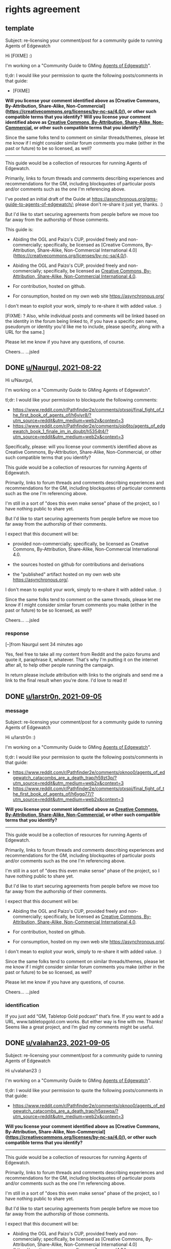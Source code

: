 * rights agreement
** template
Subject: re-licensing your comment/post for a community guide to running Agents of Edgewatch

Hi [FIXME] :)

I'm working on a "Community Guide to GMing _Agents of Edgewatch_".

tl;dr: I would like your permission to quote the following posts/comments in that guide:

- [FIXME]

*Will you license your comment identified above as [Creative Commons, By-Attribution, Share-Alike, Non-Commercial](https://creativecommons.org/licenses/by-nc-sa/4.0/), or other such compatible terms that you identify?*
*Will you license your comment identified above as [[https://creativecommons.org/licenses/by-nc-sa/4.0/][Creative Commons, By-Attribution, Share-Alike, Non-Commercial]], or other such compatible terms that you identify?*

Since the same folks tend to comment on similar threads/themes, please let me know if I might consider similar forum comments you make (either in the past or future) to be so licensed, as well?

----------

This guide would be a collection of resources for running Agents of Edgewatch.

Primarily, links to forum threads and comments describing experiences and recommendations for the GM, including blockquotes of particular posts and/or comments such as the one I'm referencing above.

I've posted an initial draft of the Guide at https://asynchronous.org/gms-guide-to-agents-of-edgewatch/; please don't re-share it just yet, thanks. :)

But I'd like to start securing agreements from people before we move too far away from the authorship of those comments.

This guide is:

- Abiding the OGL and Paizo's CUP, provided freely and non-commercially; specifically, be licensed as [Creative Commons, By-Attribution, Share-Alike, Non-Commercial International 4.0](https://creativecommons.org/licenses/by-nc-sa/4.0/).
- Abiding the OGL and Paizo's CUP, provided freely and non-commercially; specifically, be licensed as [[https://creativecommons.org/licenses/by-nc-sa/4.0/][Creative Commons, By-Attribution, Share-Alike, Non-Commercial International 4.0]].

- For contribution, hosted on github.

- For consumption, hosted on my own web site https://asynchronous.org/

I don't mean to exploit your work, simply to re-share it with added value. :)

[FIXME: ? Also, while individual posts and comments will be linked based on the identity in the forum being linked to, if you have a specific pen name, pseudonym or identity you'd like me to include, please specify, along with a URL for the same.]

Please let me know if you have any questions, of course.

Cheers…
…jsled

** DONE [[https://www.reddit.com/message/messages/159gozw][u/Naurgul, 2021-08-22]]

Hi u/Naurgul,

I'm working on a "Community Guide to GMing Agents of Edgewatch".

tl;dr: I would like your permission to blockquote the following comments:

- https://www.reddit.com/r/Pathfinder2e/comments/otxspj/final_fight_of_the_first_book_of_agents_of/h6yiyr8/?utm_source=reddit&utm_medium=web2x&context=3
- https://www.reddit.com/r/Pathfinder2e/comments/ojp6to/agents_of_edgewatch_book_1_finale_im_in_doubt/h5354t4/?utm_source=reddit&utm_medium=web2x&context=3

Specifically, please: will you license your comment/s identified above as Creative Commons, By-Attribution, Share-Alike, Non-Commercial, or other such compatible terms that you identify?

This guide would be a collection of resources for running Agents of Edgewatch.

Primarily, links to forum threads and comments describing experiences and recommendations for the GM, including blockquotes of particular comments such as the one I'm referencing above.

I'm still in a sort of "does this even make sense" phase of the project, so I have nothing public to share yet.

But I'd like to start securing agreements from people before we move too far away from the authorship of their comments.

I expect that this document will be:

- provided non-commercially; specifically, be licensed as Creative Commons, By-Attribution, Share-Alike, Non-Commercial International 4.0.

- the sources hosted on github for contributions and derivations

- the "published" artifact hosted on my own web site https://asynchronous.org/.

I don't mean to exploit your work, simply to re-share it with added value. :)

Since the same folks tend to comment on the same threads, please let me know if I might consider similar forum comments you make (either in the past or future) to be so licensed, as well?

Cheers…
…jsled

*** response

[–]from Naurgul sent 34 minutes ago

Yes, feel free to take all my content from Reddit and the paizo forums and quote it, paraphrase it, whatever. That's why I'm putting it on the internet after all, to help other people running the campaign.

In return please include attribution with links to the originals and send me a link to the final result when you're done. I'd love to read it!
** DONE [[https://www.reddit.com/message/messages/15mq6i4][u/larstr0n, 2021-09-05]]
*** message
Subject: re-licensing your comment/post for a community guide to running Agents of Edgewatch

Hi u/larstr0n :)

I'm working on a "Community Guide to GMing _Agents of Edgewatch_".

tl;dr: I would like your permission to quote the following posts/comments in that guide:

- https://www.reddit.com/r/Pathfinder2e/comments/oknoo0/agents_of_edgewatch_catacombs_are_a_death_trap/h59zt3p/?utm_source=reddit&utm_medium=web2x&context=3
- https://www.reddit.com/r/Pathfinder2e/comments/otxspj/final_fight_of_the_first_book_of_agents_of/h6ygq77/?utm_source=reddit&utm_medium=web2x&context=3

*Will you license your comment identified above as [[https://creativecommons.org/licenses/by-nc-sa/4.0/][Creative Commons, By-Attribution, Share-Alike, Non-Commercial]], or other such compatible terms that you identify?*

----------

This guide would be a collection of resources for running Agents of Edgewatch.

Primarily, links to forum threads and comments describing experiences and recommendations for the GM, including blockquotes of particular posts and/or comments such as the one I'm referencing above.

I'm still in a sort of "does this even make sense" phase of the project, so I have nothing public to share yet.

But I'd like to start securing agreements from people before we move too far away from the authorship of their comments.

I expect that this document will be:

- Abiding the OGL and Paizo's CUP, provided freely and non-commercially; specifically, be licensed as [[https://creativecommons.org/licenses/by-nc-sa/4.0/][Creative Commons, By-Attribution, Share-Alike, Non-Commercial International 4.0]].

- For contribution, hosted on github.

- For consumption, hosted on my own web site https://asynchronous.org/.

I don't mean to exploit your work, simply to re-share it with added value. :)

Since the same folks tend to comment on similar threads/themes, please let me know if I might consider similar forum comments you make (either in the past or future) to be so licensed, as well?

Please let me know if you have any questions, of course.

Cheers…
…jsled

*** identification

If you just add “GM, Tabletop Gold podcast” that’s fine. If you want to add a URL, www.tabletopgold.com works. But either way is fine with me. Thanks! Seems like a great project, and I’m glad my comments might be useful.
** DONE [[https://www.reddit.com/message/messages/15mqw90][u/valahan23, 2021-09-05]]
Subject: re-licensing your comment/post for a community guide to running Agents of Edgewatch

Hi u/valahan23 :)

I'm working on a "Community Guide to GMing _Agents of Edgewatch_".

tl;dr: I would like your permission to quote the following posts/comments in that guide:

- https://www.reddit.com/r/Pathfinder2e/comments/oknoo0/agents_of_edgewatch_catacombs_are_a_death_trap/h5aswqa/?utm_source=reddit&utm_medium=web2x&context=3

*Will you license your comment identified above as [Creative Commons, By-Attribution, Share-Alike, Non-Commercial](https://creativecommons.org/licenses/by-nc-sa/4.0/), or other such compatible terms that you identify?*

----------

This guide would be a collection of resources for running Agents of Edgewatch.

Primarily, links to forum threads and comments describing experiences and recommendations for the GM, including blockquotes of particular posts and/or comments such as the one I'm referencing above.

I'm still in a sort of "does this even make sense" phase of the project, so I have nothing public to share yet.

But I'd like to start securing agreements from people before we move too far away from the authorship of those comments.

I expect that this document will be:

- Abiding the OGL and Paizo's CUP, provided freely and non-commercially; specifically, be licensed as [Creative Commons, By-Attribution, Share-Alike, Non-Commercial International 4.0](https://creativecommons.org/licenses/by-nc-sa/4.0/).

- For contribution, hosted on github.

- For consumption, hosted on my own web site https://asynchronous.org/

I don't mean to exploit your work, simply to re-share it with added value. :)

Since the same folks tend to comment on similar threads/themes, please let me know if I might consider similar forum comments you make (either in the past or future) to be so licensed, as well?

[FIXME: ? Also, while individual posts and comments will be linked based on the identity in the forum being linked to, if you have a specific pen name, pseudonym or identity you'd like me to include, please specify, along with a URL for the same.]

Please let me know if you have any questions, of course.

Cheers…
…jsled
** DONE u/DragoldC42, 2021-09-05
*** [[https://www.reddit.com/message/messages/15mpsa6][message]]
Subject: re-licensing your comment/post for a community guide to running Agents of Edgewatch

Hi u/DragoldC42 :)

I'm working on a "'Community Guide' to running Agents of Edgewatch".

tl;dr: I would like your permission to quote – and link to – your in that guide; specifically:

- ["Just finished running a full campaign of Agents of Edgewatch. Here are my thoughts!"](https://www.reddit.com/r/Pathfinder2e/comments/n39df5/just_finished_running_a_full_campaign_of_agents/)

*Will you license your post identified above as [[https://creativecommons.org/licenses/by-nc-sa/4.0/][Creative Commons, By-Attribution, Share-Alike, Non-Commercial]], or other such compatible terms that you identify?*

----------

This guide would be a collection of resources for running Agents of Edgewatch.

Primarily, links to forum threads and comments describing experiences and recommendations for the GM, including blockquotes of useful posts and/or comments such as the one I'm referencing above.

I'm still in a sort of "does this even make sense" phase of the project, so I have nothing public to share yet.

But I'd like to start securing agreements from people before we move too far away from the authorship of their comments.

Abiding the OGL and Paizo's CUP, I expect that this document will be:

- Provided freely and non-commercially; specifically, be licensed as [[https://creativecommons.org/licenses/by-nc-sa/4.0/][Creative Commons, By-Attribution, Share-Alike, Non-Commercial International 4.0]]

- For contribution, hosted on github.

- For consumption, hosted on my own web site https://asynchronous.org/.

I don't mean to exploit your work, simply to re-share it with added value. :)

Since the same folks tend to comment on the same threads, please let me know if I might consider similar forum comments you make (either in the past or future) to be so licensed, as well?

Please let me know if you have any questions, of course.

Cheers…
…jsled
*** [[https://www.reddit.com/message/messages/15mw2og][response]]
** DONE [[https://www.reddit.com/message/messages/15ms7pj][u/SanityIsOptional, 2021-09-05]]
*** message
Subject: re-licensing your comment/post for a community guide to running Agents of Edgewatch

Hi u/SanityIsOptional :)

I'm working on a "Community Guide to GMing _Agents of Edgewatch_".

tl;dr: I would like your permission to quote the following posts/comments in that guide:

- https://www.reddit.com/r/Pathfinder2e/comments/otxspj/final_fight_of_the_first_book_of_agents_of/h70146j/?utm_source=reddit&utm_medium=web2x&context=3


*Will you license your comment identified above as [Creative Commons, By-Attribution, Share-Alike, Non-Commercial](https://creativecommons.org/licenses/by-nc-sa/4.0/), or other such compatible terms that you identify?*
*Will you license your comment identified above as [[https://creativecommons.org/licenses/by-nc-sa/4.0/][Creative Commons, By-Attribution, Share-Alike, Non-Commercial]], or other such compatible terms that you identify?*

----------

This guide would be a collection of resources for running Agents of Edgewatch.

Primarily, links to forum threads and comments describing experiences and recommendations for the GM, including blockquotes of particular posts and/or comments such as the one I'm referencing above.

I'm still in a sort of "does this even make sense" phase of the project, so I have nothing public to share yet.

But I'd like to start securing agreements from people before we move too far away from the authorship of those comments.

I expect that this document will be:

- Abiding the OGL and Paizo's CUP, provided freely and non-commercially; specifically, be licensed as [[https://creativecommons.org/licenses/by-nc-sa/4.0/][Creative Commons, By-Attribution, Share-Alike, Non-Commercial International 4.0]].
- Abiding the OGL and Paizo's CUP, provided freely and non-commercially; specifically, be licensed as [Creative Commons, By-Attribution, Share-Alike, Non-Commercial International 4.0](https://creativecommons.org/licenses/by-nc-sa/4.0/).

- For contribution, hosted on github.

- For consumption, hosted on my own web site https://asynchronous.org/

I don't mean to exploit your work, simply to re-share it with added value. :)

Since the same folks tend to comment on similar threads/themes, please let me know if I might consider similar forum comments you make (either in the past or future) to be so licensed, as well?

[FIXME: ? Also, while individual posts and comments will be linked based on the identity in the forum being linked to, if you have a specific pen name, pseudonym or identity you'd like me to include, please specify, along with a URL for the same.]

Please let me know if you have any questions, of course.

Cheers…
…jsled
*** [[https://www.reddit.com/message/messages/15n5ni7][response]]
Sounds quite useful, go for it, feel free to use my comments or ideas. Free exchange of ideas and all that.
** DONE [[https://www.reddit.com/message/messages/15ms9h3][u/Unconfidence, 2021-09-05]]
*** message
Subject: re-licensing your comment/post for a community guide to running Agents of Edgewatch

Hi u/Unconfidence :)

I'm working on a "Community Guide to GMing _Agents of Edgewatch_".

tl;dr: I would like your permission to quote the following posts/comments in that guide:

- https://www.reddit.com/r/Pathfinder2e/comments/otxspj/final_fight_of_the_first_book_of_agents_of/h6zoyve/?utm_source=reddit&utm_medium=web2x&context=3

*Will you license your comment identified above as [Creative Commons, By-Attribution, Share-Alike, Non-Commercial](https://creativecommons.org/licenses/by-nc-sa/4.0/), or other such compatible terms that you identify?*
*Will you license your comment identified above as [[https://creativecommons.org/licenses/by-nc-sa/4.0/][Creative Commons, By-Attribution, Share-Alike, Non-Commercial]], or other such compatible terms that you identify?*

----------

This guide would be a collection of resources for running Agents of Edgewatch.

Primarily, links to forum threads and comments describing experiences and recommendations for the GM, including blockquotes of particular posts and/or comments such as the one I'm referencing above.

I'm still in a sort of "does this even make sense" phase of the project, so I have nothing public to share yet.

But I'd like to start securing agreements from people before we move too far away from the authorship of those comments.

I expect that this document will be:

- Abiding the OGL and Paizo's CUP, provided freely and non-commercially; specifically, be licensed as [[https://creativecommons.org/licenses/by-nc-sa/4.0/][Creative Commons, By-Attribution, Share-Alike, Non-Commercial International 4.0]].
- Abiding the OGL and Paizo's CUP, provided freely and non-commercially; specifically, be licensed as [Creative Commons, By-Attribution, Share-Alike, Non-Commercial International 4.0](https://creativecommons.org/licenses/by-nc-sa/4.0/).

- For contribution, hosted on github.

- For consumption, hosted on my own web site https://asynchronous.org/

I don't mean to exploit your work, simply to re-share it with added value. :)

Since the same folks tend to comment on similar threads/themes, please let me know if I might consider similar forum comments you make (either in the past or future) to be so licensed, as well?

[FIXME: ? Also, while individual posts and comments will be linked based on the identity in the forum being linked to, if you have a specific pen name, pseudonym or identity you'd like me to include, please specify, along with a URL for the same.]

Please let me know if you have any questions, of course.

Cheers…
…jsled

*** response
> Any comments I make on reddit can be considered creative commons for any use you see fit, all I ask is for username attribution for the sake of historical integrity. Go ham with anything I've ever posted. Good luck on your venture.
— https://www.reddit.com/message/messages/15mx5bj
** DONE [[https://www.reddit.com/message/messages/15msl4k][u/mads838, 2021-09-05]]
Subject: re-licensing your comment/post for a community guide to running Agents of Edgewatch

Hi u/mads838 :)

I'm working on a "Community Guide to GMing _Agents of Edgewatch_".

tl;dr: I would like your permission to quote the following posts/comments in that guide:

- https://www.reddit.com/r/Pathfinder2e/comments/otxspj/final_fight_of_the_first_book_of_agents_of/h71hhre/?utm_source=reddit&utm_medium=web2x&context=3

*Will you license your comment identified above as [Creative Commons, By-Attribution, Share-Alike, Non-Commercial](https://creativecommons.org/licenses/by-nc-sa/4.0/), or other such compatible terms that you identify?*

----------

This guide would be a collection of resources for running Agents of Edgewatch.

Primarily, links to forum threads and comments describing experiences and recommendations for the GM, including blockquotes of particular posts and/or comments such as the one I'm referencing above.

I'm still in a sort of "does this even make sense" phase of the project, so I have nothing public to share yet.

But I'd like to start securing agreements from people before we move too far away from the authorship of those comments.

I expect that this document will be:

- Abiding the OGL and Paizo's CUP, provided freely and non-commercially; specifically, be licensed as [Creative Commons, By-Attribution, Share-Alike, Non-Commercial International 4.0](https://creativecommons.org/licenses/by-nc-sa/4.0/).

- For contribution, hosted on github.

- For consumption, hosted on my own web site https://asynchronous.org/

I don't mean to exploit your work, simply to re-share it with added value. :)

Since the same folks tend to comment on similar threads/themes, please let me know if I might consider similar forum comments you make (either in the past or future) to be so licensed, as well?

Please let me know if you have any questions, of course.

Cheers…
…jsled

** DONE [[https://www.reddit.com/message/messages/15msjk4][u/SighJayAtWork, 2021-09-05]]
*** message
Subject: re-licensing your comment/post for a community guide to running Agents of Edgewatch

Hi u/SighJayAtWork :)

I'm working on a "Community Guide to GMing _Agents of Edgewatch_".

tl;dr: I would like your permission to quote the following posts/comments in that guide:

- https://www.reddit.com/r/Pathfinder2e/comments/otxspj/final_fight_of_the_first_book_of_agents_of/h6z514n/?utm_source=reddit&utm_medium=web2x&context=3

*Will you license your comment identified above as [Creative Commons, By-Attribution, Share-Alike, Non-Commercial](https://creativecommons.org/licenses/by-nc-sa/4.0/), or other such compatible terms that you identify?*

----------

This guide would be a collection of resources for running Agents of Edgewatch.

Primarily, links to forum threads and comments describing experiences and recommendations for the GM, including blockquotes of particular posts and/or comments such as the one I'm referencing above.

I'm still in a sort of "does this even make sense" phase of the project, so I have nothing public to share yet.

But I'd like to start securing agreements from people before we move too far away from the authorship of those comments.

I expect that this document will be:

- Abiding the OGL and Paizo's CUP, provided freely and non-commercially; specifically, be licensed as [Creative Commons, By-Attribution, Share-Alike, Non-Commercial International 4.0](https://creativecommons.org/licenses/by-nc-sa/4.0/).

- For contribution, hosted on github.

- For consumption, hosted on my own web site https://asynchronous.org/

I don't mean to exploit your work, simply to re-share it with added value. :)

Since the same folks tend to comment on similar threads/themes, please let me know if I might consider similar forum comments you make (either in the past or future) to be so licensed, as well?

Please let me know if you have any questions, of course.

Cheers…
…jsled
*** [[https://www.reddit.com/message/messages/15mxnto][response]]

Hey, thanks for asking! As long as you never use my posts in a project design to belittle or berate an individual or group you have my permission to use any of my comments, as long as I can see the finished product. Let me know if you ever want to talk shop or follow up on anything I said, I always love talking pf2e & especially Edgewatch!

-Cy

** DONE [[https://www.reddit.com/message/messages/15msqjd][u/narchy, 2021-09-05]]
*** message
Subject: re-licensing your comment/post for a community guide to running Agents of Edgewatch

Hi u/narchy :)

I'm working on a "Community Guide to GMing _Agents of Edgewatch_".

tl;dr: I would like your permission to quote the following posts/comments in that guide:

- https://www.reddit.com/r/Pathfinder2e/comments/otxspj/final_fight_of_the_first_book_of_agents_of/h7jg3rc/?utm_source=reddit&utm_medium=web2x&context=3
- https://paizo.com/threads/rzs43ftq?Outmanned-outgunned-outnumbered-outplanned#2

*Will you license your comment identified above as [Creative Commons, By-Attribution, Share-Alike, Non-Commercial](https://creativecommons.org/licenses/by-nc-sa/4.0/), or other such compatible terms that you identify?*

Since the same folks tend to comment on similar threads/themes, please let me know if I might consider similar forum comments you make (either in the past or future) to be so licensed, as well?

----------

This guide would be a collection of resources for running Agents of Edgewatch.

Primarily, links to forum threads and comments describing experiences and recommendations for the GM, including blockquotes of particular posts and/or comments such as the one I'm referencing above.

I'm still in a sort of "does this even make sense" phase of the project, so I have nothing public to share yet.

But I'd like to start securing agreements from people before we move too far away from the authorship of those comments.

I expect that this document will be:

- Abiding the OGL and Paizo's CUP, provided freely and non-commercially; specifically, be licensed as [Creative Commons, By-Attribution, Share-Alike, Non-Commercial International 4.0](https://creativecommons.org/licenses/by-nc-sa/4.0/).

- For contribution, hosted on github.

- For consumption, hosted on my own web site https://asynchronous.org/

I don't mean to exploit your work, simply to re-share it with added value. :)


Please let me know if you have any questions, of course.

Cheers…
…jsled

PS In addition, your quite excellent maps will anchor the "Resources" section, which links to non-official resources for running the AP. :)

*** [[https://www.reddit.com/message/messages/15myjam][response]]
> Hello there. Sounds good to me. The only thing I would ask is that if you are going to include the maps I made, please link to the Google Drive I use as a repository. I occasionally go back and make amendments to then.
** DONE [[https://www.reddit.com/message/messages/15mte1o][GreatGraySkwid @ paizo.com (via reddit), 2021-09-05]]
*** message
Subject: re-licensing your comment/post for a community guide to running Agents of Edgewatch

Hi GreatGraySkwid :)

I'm working on a "Community Guide to GMing _Agents of Edgewatch_".

tl;dr: I would like your permission to quote the following posts/comments in that guide:

- https://paizo.com/threads/rzs4349b&page=9?1-Devil-at-the-Dreaming-Palace#447

*Will you license your comment identified above as [Creative Commons, By-Attribution, Share-Alike, Non-Commercial](https://creativecommons.org/licenses/by-nc-sa/4.0/), or other such compatible terms that you identify?*

Since you are a GM and prolific poster, please let me know if I might consider similar forum comments you make (either in the past or future) to be so licensed, as well?

----------

This guide would be a collection of resources for running Agents of Edgewatch.

Primarily, links to forum threads and comments describing experiences and recommendations for the GM, including blockquotes of particular posts and/or comments such as the one I'm referencing above.

I'm still in a sort of "does this even make sense" phase of the project, so I have nothing public to share yet.

But I'd like to start securing agreements from people before we move too far away from the authorship of those comments.

I expect that this document will be:

- Abiding the OGL and Paizo's CUP, provided freely and non-commercially; specifically, be licensed as [Creative Commons, By-Attribution, Share-Alike, Non-Commercial International 4.0](https://creativecommons.org/licenses/by-nc-sa/4.0/).

- For contribution, hosted on github.

- For consumption, hosted on my own web site https://asynchronous.org/

I don't mean to exploit your work, simply to re-share it with added value. :)

Please let me know if you have any questions, of course.

Cheers…
…jsled
*** [[https://www.reddit.com/message/messages/15oka4h][response]]
I agree to license my forum comments relating to Paizo's Agents of Edgewatch Adventure Path, excepting the "murder board" post, as Creative Commons, By-Attribution, Share-Alike, Non-Commercial.

Thank you for requesting my permissions!

** DONE [[https://www.reddit.com/message/messages/15mtioh][u/doctam, 2021-09-05]]
*** message
Subject: re-licensing your comment/post for a community guide to running Agents of Edgewatch

Hi u/DocTam :)

I'm working on a "Community Guide to GMing _Agents of Edgewatch_".

tl;dr: I would like your permission to quote the following posts/comments in that guide:

- https://www.reddit.com/r/Pathfinder2e/comments/oknoo0/agents_of_edgewatch_catacombs_are_a_death_trap/h59vm90/?utm_source=reddit&utm_medium=web2x&context=3

*Will you license your comment identified above as [Creative Commons, By-Attribution, Share-Alike, Non-Commercial](https://creativecommons.org/licenses/by-nc-sa/4.0/), or other such compatible terms that you identify?*

Since the same folks tend to comment on similar threads/themes, please let me know if I might consider similar forum comments you make (either in the past or future) to be so licensed, as well?

----------

This guide would be a collection of resources for running Agents of Edgewatch.

Primarily, links to forum threads and comments describing experiences and recommendations for the GM, including blockquotes of particular posts and/or comments such as the one I'm referencing above.

I'm still in a sort of "does this even make sense" phase of the project, so I have nothing public to share yet.

But I'd like to start securing agreements from people before we move too far away from the authorship of those comments.

I expect that this document will be:

- Abiding the OGL and Paizo's CUP, provided freely and non-commercially; specifically, be licensed as [Creative Commons, By-Attribution, Share-Alike, Non-Commercial International 4.0](https://creativecommons.org/licenses/by-nc-sa/4.0/).

- For contribution, hosted on github.

- For consumption, hosted on my own web site https://asynchronous.org/

I don't mean to exploit your work, simply to re-share it with added value. :)

Please let me know if you have any questions, of course.

Cheers…
…jsled

*** [[https://www.reddit.com/message/messages/15n3s0x][response]]

Totally fine, as i work through book 5 im willing to answer questions.
** PROG u/faultypanda, 2021-09-11
*** [[https://www.reddit.com/message/messages/15sklb9][message]]
Subject: re-licensing your comment/post for a community guide to running Agents of Edgewatch

Hi u/faultapanda :)

I'm working on a "Community Guide to GMing _Agents of Edgewatch_".

I came across your post ["Landing page for my Agent of Edgewatch campaign"](https://www.reddit.com/r/Pathfinder2e/comments/pa523d/landing_page_for_my_agent_of_edgewatch_campaign/), and will link to it.

I noticed in the comments you mention a higher-res version.

Would it be possible for me to link directly to the Google Drive, from the guide?  "No", is a very reasonable answer, but I thought I would ask. :)

----------

This guide would be a collection of resources for running Agents of Edgewatch.

Primarily, links to forum threads and comments describing experiences and recommendations for the GM, including blockquotes of particular posts and/or comments.

But also links to resources like yours.

I'm still in a sort of "does this even make sense" phase of the project, so I have nothing public to share /just/ yet.

I expect that this document will be:

- Abiding the OGL and Paizo's CUP, provided freely and non-commercially; specifically, be licensed as [Creative Commons, By-Attribution, Share-Alike, Non-Commercial International 4.0](https://creativecommons.org/licenses/by-nc-sa/4.0/).

- For contribution, hosted on github.

- For consumption, hosted on my own web site https://asynchronous.org/

I don't mean to exploit your work, simply to re-share it with added value. :)

Please let me know if you have any questions, of course.

Cheers…
…jsled

** PROG u/Aktim, 2021-09-12
*** [[https://www.reddit.com/message/messages/15tj9wi][message]]
Subject: re-licensing your comment/post for a community guide to running Agents of Edgewatch

Hi  :)

I'm working on a "Community Guide to GMing _Agents of Edgewatch_".

tl;dr: I would like your permission to quote the following posts/comments in that guide:

- https://www.reddit.com/r/Pathfinder2e/comments/ojp6to/agents_of_edgewatch_book_1_finale_im_in_doubt/h53fc3u/?utm_source=reddit&utm_medium=web2x&context=3

*Will you license your comment identified above as [Creative Commons, By-Attribution, Share-Alike, Non-Commercial](https://creativecommons.org/licenses/by-nc-sa/4.0/), or other such compatible terms that you identify?*

Since the same folks tend to comment on similar threads/themes, please let me know if I might consider similar forum comments you make (either in the past or future) to be so licensed, as well?

----------

This guide would be a collection of resources for running Agents of Edgewatch.

Primarily, links to forum threads and comments describing experiences and recommendations for the GM, including blockquotes of particular posts and/or comments such as the one I'm referencing above.

I'm still in a sort of "does this even make sense" phase of the project, so I have nothing public to share yet.

But I'd like to start securing agreements from people before we move too far away from the authorship of those comments.

I expect that this document will be:

- Abiding the OGL and Paizo's CUP, provided freely and non-commercially; specifically, be licensed as [Creative Commons, By-Attribution, Share-Alike, Non-Commercial International 4.0](https://creativecommons.org/licenses/by-nc-sa/4.0/).

- For contribution, hosted on github.

- For consumption, hosted on my own web site https://asynchronous.org/

I don't mean to exploit your work, simply to re-share it with added value. :)

Please let me know if you have any questions, of course.

Cheers…
…jsled

** DONE u/Excaliburrover, 2021-09-12
*** [[https://www.reddit.com/message/messages/15tjk5i][message]]
Subject: re-licensing your comment/post for a community guide to running Agents of Edgewatch

Hi u/Excaliburrover :)

I'm working on a "Community Guide to GMing _Agents of Edgewatch_".

tl;dr: I would like your permission to quote the following posts/comments in that guide:

- https://www.reddit.com/r/Pathfinder2e/comments/ojp6to/agents_of_edgewatch_book_1_finale_im_in_doubt/

*Will you license your comment identified above as [Creative Commons, By-Attribution, Share-Alike, Non-Commercial](https://creativecommons.org/licenses/by-nc-sa/4.0/), or other such compatible terms that you identify?*

Since the same folks tend to comment on similar threads/themes, please let me know if I might consider similar forum comments you make (either in the past or future) to be so licensed, as well?

----------

This guide would be a collection of resources for running Agents of Edgewatch.

Primarily, links to forum threads and comments describing experiences and recommendations for the GM, including blockquotes of particular posts and/or comments such as the one I'm referencing above.

I'm still in a sort of "does this even make sense" phase of the project, so I have nothing public to share yet.

But I'd like to start securing agreements from people before we move too far away from the authorship of those comments.

I expect that this document will be:

- Abiding the OGL and Paizo's CUP, provided freely and non-commercially; specifically, be licensed as [Creative Commons, By-Attribution, Share-Alike, Non-Commercial International 4.0](https://creativecommons.org/licenses/by-nc-sa/4.0/).

- For contribution, hosted on github.

- For consumption, hosted on my own web site https://asynchronous.org/

I don't mean to exploit your work, simply to re-share it with added value. :)

Please let me know if you have any questions, of course.

Cheers…
…jsled

*** [[https://www.reddit.com/message/messages/15tjmik][response]]
Yeah, dude, it was a random thread. You do do you and make an awesome guide/resource
** DONE u/zombkat, 2021-09-26
*** [[https://www.reddit.com/message/messages/166vo70][message]]
Subject: re-licensing your comment/post for a community guide to running Agents of Edgewatch

Hi u/zombkat :)

I'm working on a "GMs Guide to _Agents of Edgewatch_".

tl;dr: I would like your permission to quote an excerpt from following posts in that guide:

- https://www.reddit.com/r/Pathfinder2e/comments/pq90e5/aoe_big_bad_of_book_2_fiction_piece/

*Will you license a reasonable excerpt from the work identified above as [Creative Commons, By-Attribution, Share-Alike, Non-Commercial](https://creativecommons.org/licenses/by-nc-sa/4.0/), or other such compatible terms that you identify?*

Since the same folks tend to comment on similar threads/themes, please let me know if I might consider other forum posts or comments you make (either in the past or future) to be so licensed, as well, for inclusion in the Guide?

----------

This guide would be a collection of resources for running Agents of Edgewatch.

Primarily, links to forum threads and comments describing experiences and recommendations for the GM, including blockquotes of particular posts and/or comments such as the one I'm referencing above.

I've posted an initial draft of the Guide at https://asynchronous.org/gms-guide-to-agents-of-edgewatch/; please don't re-share it just yet, thanks. :)

But I'd like to start securing agreements from people before we move too far away from the authorship of those comments.

This guide is:

- Abiding the OGL and Paizo's CUP, provided freely and non-commercially; specifically, be licensed as [Creative Commons, By-Attribution, Share-Alike, Non-Commercial International 4.0](https://creativecommons.org/licenses/by-nc-sa/4.0/).
- Abiding the OGL and Paizo's CUP, provided freely and non-commercially; specifically, be licensed as [[https://creativecommons.org/licenses/by-nc-sa/4.0/][Creative Commons, By-Attribution, Share-Alike, Non-Commercial International 4.0]].
- For contribution, hosted on github.
- For consumption, hosted on my own web site https://asynchronous.org/

I don't mean to exploit your work, simply to re-share it with added value. :)

[FIXME: ? Also, while individual posts and comments will be linked based on the identity in the forum being linked to, if you have a specific pen name, pseudonym or identity you'd like me to include, please specify, along with a URL for the same.]

Please let me know if you have any questions, of course.

Cheers…
…jsled
*** [[https://www.reddit.com/message/messages/166wlr2][response]]

> Please! Just make sure to give the credit to KM Kovalcik (my real name). I actually do some game writing, so it'd be nice for that to be found.
* plan
- OGL. CUP.
- source-structure
  - citations
- production
  - basic rendering pipeline
- hosting
- later
  - presentation/style
* outline

- introduction
- overview
- plot outline and notes
  - book 1
  - book 2
  - ...
  - book 6
- index
  - characters
  - locations
- resources
- errata
- colophon


- enemy composition
- party composition

- geography
- timeline

* technology selection
** sketch
- key requirements
  - citations
  - formatting consistency
  - TOC generation
  - headline/sectional anchors

- source -[xform-0]-> intermediate-lang -[xform-1]-> html -> publish
  - source options
    - org
    - markdown
  - intermediate-lang options
    - markdown
  - xform-0
    - citation / reference expansion
  - xform-1
    - formatting

- citation helper
  - convenient authoring
  - database of citations, clearances
  - transformation of citation -> canonical format
    - eg. "cite:reddit-2021-jsled-comment-narchy-7" -> «— reddit.com/r/Pathfinder2e/"On Agents of Edgewatch", comment at 2021-09-05 08:06UTC, by u/narchy [link to rights attestation]»

** org html export css inclusion

(Also a nice-looking style on its own)

- https://gongzhitaao.org/orgcss/

* To Do
** tasks
*** generation
**** proper author citations (larstr0n, zombkat)

- u/larstr0n:
  - If you just add "GM, Tabletop Gold podcast” that’s fine. If you want to add a URL, www.tabletopgold.com works. But either way is fine with me. Thanks! Seems like a great project, and I’m glad my comments might be useful.
- u/zombkat:
  - "KM Kovalcik"



- templated "— cite:" form

- in-line form…
  - On reddit, ${@author:reddit-u-larstr0n} <a href="http:cite:[…]">strongly advises…</a>

*** presentation
**** stylesheet
- properties
  - simple
  - robust
  - "tweakable"

- candidates
  - https://simplecss.org/
**** left-hand nav menu

- properties
  - built dynamically from headings
  - controllable via heading attributes

- examples
  - (current) CSS specs

*** organization
**** TODO create an index across all the APs

- eg. "where is Lord Ganfen (of House Kethlin, Master of Blades of the Irorium) described vs. mentioned"?

** resources to be included
*** TODO [[https://paizo.com/threads/rzs4349b&page=8?1-Devil-at-the-Dreaming-Palace][com/paizo/threads/AoE/book1]]
**** progress: through 4/10
**** police / treasure / loot / requisition

#+BEGIN_QUOTE
Police, stealing people's personal property for personal enrichment. Oof.

So, when I run this I'll have to redo the entire treasure system.
#+END_QUOTE
- Kasoh, Aug 1, 2020, 03:02 pm, https://paizo.com/threads/rzs4349b?1-Devil-at-the-Dreaming-Palace#21



#+BEGIN_QUOTE
If I run this, I'd probably deal with treasure through a combination of better gear provided by Headquarters, contributions from grateful festival organizers, and letting the PCs' equipment level up as they advance. Definitely no looting bodies or pocketing arbitrary fines (or citizens slipping purses of gold into the officers' pockets).

Maybe add a supply officer NPC to the Edgewatch station who issues higher-level equipment as the PCs become authorized for it -- but only if they fill out the proper forms in triplicate, of course.

As for the new gear, it's a bit disappointing the nightstick is such a poor weapon. And I'm definitely not going to be using the blindpepper bomb and tube in my game, given the real-world issues around the casual overuse of tear gas and pepper spray. Maybe some sort of sleep/knockout gas alchemical weapon would be a better alternative?
#+END_QUOTE
- Lord Shark, Aug 1, 2020, 10:40 pm, https://paizo.com/threads/rzs4349b?1-Devil-at-the-Dreaming-Palace#31

#+BEGIN_QUOTE
At one point, the PCs, who are cops, wind up in a situation where they may have to beat citizens unconscious. And not depraved or awful criminals, just people in a bar who are belligerently drunk. Some of them are even Good aligned.

The AP encourages using social skills to deescalate the situation, and I don't think it's all that bad, but it stuck out to me as a bit awkward in terms of timing given real world events.

The PCs also get to 'fine' people and keep the money and return to the station and then requisition gear from defeated opponents...which, while it makes sense in-setting, given the use of civil forfeiture by real police it still leaves a bit of a sour taste in my mouth. This part is easy enough to ignore or change in various ways, but it's less than ideal.

Those are really the only issues I found with it beyond the premise itself being poorly timed, and the first is not a big deal, just slightly off-putting.
#+END_QUOTE
- Deadmanwalking 	Aug 6, 2020, 12:05 pm, https://paizo.com/threads/rzs4349b&page=2?1-Devil-at-the-Dreaming-Palace#52

#+BEGIN_QUOTE


A lot of people have been posting about how they are changing the "loot" system from the AP and I wanted to share my approach as an alternative that requires fewer bigger changes. I think the fact that Edgewatch doesn't have the funding is a good plot development to start with and I want to keep that aspect; however, I don't want to encourage "looting" civilians to keep pace with the game leveling wealth mechanics.

Instead, I want to do 2 things.
1. Give characters the choice to be responsible and require meticulously cataloging evidence or rewards given by grateful civilians. Through this, I plan to reward players further in the AP based on their choices to be responsible.

2. Have consequences for operating outside their responsibilities as city guards.

My goal behind that is for the players to choose the type of guard they want to become, but to have consequences for those type of decisions. This could mean their character being kicked from the force or imprisoned, which will equate, potentially, to character death from a story perspective.

There are districts with corruption and guards that are corrupt. The Edgewatch, however, under Lieutenant Lavarsus will not put up with those shenanigans. Those are just some thoughts I have around my run which I'm starting in about a month or so.

#+END_QUOTE
tuxagon 	Aug 14, 2020, 05:14 pm  https://paizo.com/threads/rzs4349b&page=2?1-Devil-at-the-Dreaming-Palace#85

[more notes]
https://paizo.com/threads/rzs4349b&page=3?1-Devil-at-the-Dreaming-Palace#120

#+BEGIN_QUOTE
From my understanding of civil forfeiture, the law set in the book is somewhat different to that. The guards are supposed to be only taking an amount of goods/money from the offending parties equal to or less than the amount of money that would be the fine for the crime, as opposed to civil forfeiture where the police take possessions from suspected criminals until they are able to prove that those possessions are not related to the crime.

Edgewatch's requisitioning here is supposed to be the punishment for the crime committed, whereas civil forfeiture is separate to any punishments the crime would normally warrant and can be arbitrarily much greater than the scale of the crime. A closer comparison to Edgewatch's policy might be traffic tickets that are paid on-the-spot.
#+END_QUOTE
thewastedwalrus 	Aug 22, 2020, 02:00 pm https://paizo.com/threads/rzs4349b&page=4?1-Devil-at-the-Dreaming-Palace#152




**** "I noticed something weird about the Seamers"
https://paizo.com/threads/rzs4349c?2-Sixty-Feet-Under#49
**** do you feel like there's XP missing from B2C3?
https://paizo.com/threads/rzs4349c&page=2?2-Sixty-Feet-Under#54
**** how to GM the Dullahan's mount?
https://paizo.com/threads/rzs4349c&page=3?2-Sixty-Feet-Under#112
- as a mount?
- as a summon?
- as a creature?
**** Naurgul's game took a different turn
2021-05-23T23:36:05Z
https://paizo.com/threads/rzs4349c&page=2?2-Sixty-Feet-Under#92
#+BEGIN_QUOTE
Instead of being given all the leads they are at the beginning of this book, they instead only learn from Ralso that there's a group of thieves called the Copper Hand who are definitely planning to rob a bank using the radiant parade as a cover. From there I'm expecting the players come up with the following lines of investigation more or less on their own:

    * Get the route of the parade and compare it with the addresses of known banks: This will yield them a number of banks that are possible targets. I'm planning to include the 3 possible targets mentioned in the original but I'm also adding "Chadraxa's cheap loans" and "Vault of Abadar" as banks that the parade will pass by, maybe even some more.
    * Investigate the possible targets: This should be largely the same as the original except I'm gonna make a point of emphasising how big the Penny & Sphinx garden lawn is and how far away the main bank building is from the road.
    * Figure out where security is weakest: That should yield the information that the Token Guard is the most easily corruptible and unscrupulous district guard. (And that the Vault of Abadar is extremely well-guarded and unlikely to be the target)
    * Investigate the float makers: Some gathering of information in the Ivy District (where one of my PCs hails from) will yield the information that is available at the tannery in the original story, i.e. an apparatus has been stolen that was used in a play to make it look like Aroden was raising the Starstone out of the ocean.
    * Ask the other district watches if they've heard of the Copper Hand: That should yield an answer from the Stilt House. This is similar to the original story, except after they get the ledger at the smugglers' lair, they will not learn the exact location of the heist... but I'm not sure exactly what they should learn, probably something about what kind of supplies the thieves have purchased from the smugglers, e.g. sails and caltrops and stuff.

The final clue is the new PC joining the ranks
#+END_QUOTE

*** DONE [[https://www.reddit.com/r/Pathfinder2e/comments/n39df5/just_finished_running_a_full_campaign_of_agents/][cf. this big comment]]
    CLOSED: [2021-09-11 Sat 01:25]
*** DONE [[https://www.reddit.com/r/Pathfinder2e/comments/ocdrxm/agents_of_edgewatch_plot_and_key_npcs/h3uh21r/?utm_source=reddit&utm_medium=web2x&context=3][cf. this big comment]] from u/Naurgul
*** DONE [[https://www.reddit.com/r/Pathfinder2e/comments/oknoo0/agents_of_edgewatch_catacombs_are_a_death_trap/][r/Pathfinder2e "Catacombs are a death trap"]]
*** DONE [[https://www.reddit.com/r/Pathfinder2e/comments/otxspj/final_fight_of_the_first_book_of_agents_of/][Final fight of the first book of "Agents of Edgewatch"]]
*** TODO https://www.reddit.com/r/Pathfinder2e/comments/ojp6to/agents_of_edgewatch_book_1_finale_im_in_doubt/
 - post https://www.reddit.com/r/Pathfinder2e/comments/ojp6to/agents_of_edgewatch_book_1_finale_im_in_doubt/
   - My issue is with the fact that the players are supposed to get from lvl 3
     to lvl 4 mid dungeon but there are 2 occasions in which they might skip
     right trough. It would be climactic for sure to meet the final boss right
     away but it would spell the end of them as well.

 - comment https://www.reddit.com/r/Pathfinder2e/comments/ojp6to/agents_of_edgewatch_book_1_finale_im_in_doubt/h5354t4/?utm_source=reddit&utm_medium=web2x&context=3

   > This is a general problem with this edition of pathfinder, if the PCs find
   themselves in a situation even one level earlier than they are "supposed to"
   any fight quickly turns into a possible TPK.

 - comment https://www.reddit.com/r/Pathfinder2e/comments/ojp6to/agents_of_edgewatch_book_1_finale_im_in_doubt/h53fc3u/?utm_source=reddit&utm_medium=web2x&context=3

   > The pacing at the end is god awful. The party is supposed to gain their
   fourth level as they get down to the basement, but when are they supposed to
   rest to gain all the new benefits like spell slots and so on? They’re
   investigating the murder mansion, finding all this evidence against
   Pratchett, but then they go back mid-investigation to rest — and it’s
   probably only around afternoon or so. So they can just leave and come back
   in the morning? Wouldn’t the Edgewatch send help, considering the evidence?
   But that would mess up the encounter balance. And what happens to the
   half-orc if her escape plan was triggered? She’s just going to stay there
   for, what, 12-14 hours, too afraid to confront the spirit?

   > It’s a mess. One of the failings of the AP model that requires a certain
   number of encounters in a single book. The hotel should be half the size to
   avoid this issue, and there should not be a level up shortly before the
   climax.
*** DONE https://www.reddit.com/r/Pathfinder2e/comments/p887ao/agents_of_edgewatch_spoilers_sidequest_ideas_for/ - recruiting the mimic as a pet
*** TODO other u/Naurgul posts

 By the way, here's a few more posts of mine you might want to consider for your guide:

 From reddit:

 - [[https://www.reddit.com/r/Pathfinder2e/comments/ocdrxm/][/r/Pathfinder2e/comments/ocdrxm/]]
 - [[https://www.reddit.com/r/Pathfinder2e/comments/o0y78z/][/r/Pathfinder2e/comments/o0y78z/]] - "Law abiding players"
 - [[https://www.reddit.com/r/Pathfinder2e/comments/ngocjr/][/r/Pathfinder2e/comments/ngocjr/]] - "Recommendations for a GM new to PF2e running non-Law Enforcement Agents of Edgewatch?"
 - [[https://www.reddit.com/r/Pathfinder2e/comments/lj6pc4/][/r/Pathfinder2e/comments/lj6pc4/]] - "Agents of Edgewatch locations"

 From the Paizo forums:

 - [[https://paizo.com/threads/rzs4349b&page=8?1-Devil-at-the-Dreaming-Palace#389][Missing persons investigation]]
 - [[https://paizo.com/threads/rzs4349c&page=2?2-Sixty-Feet-Under#91][Bank heist investigation]]
 - [[https://paizo.com/threads/rzs4349b&page=9?1-Devil-at-the-Dreaming-Palace#441][Pratchett chase]]
 - [[https://paizo.com/threads/rzs4349b&page=8?1-Devil-at-the-Dreaming-Palace#396][Patrol route]]
 - [[https://paizo.com/threads/rzs436hc?Nonlethal-system-alternatives#25][Non-lethal system]]

*** DONE [[https://www.reddit.com/r/Pathfinder2e/comments/pa523d/landing_page_for_my_agent_of_edgewatch_campaign/][r/Pathfinder2e/comments/pa523d/landing_page_for_my_agent_of_edgewatch_campaign]]
*** TODO [[https://www.reddit.com/r/Pathfinder2e/comments/pabt0r/help_with_the_t4_agents_of_edgewatch_spoilers/][r/Pathfinder2e/comments/pabt0r/help_with_the_t4_agents_of_edgewatch_spoilers/]] ("what is the pact the Twilight 4 have with Norgorber?")
*** TODO [[https://paizo.com/threads/rzs43ftq?Outmanned-outgunned-outnumbered-outplanned][paizo.com … "Outmanned, outgunned, outnumbered, outplanned! (SPOILERS)"]]

 - Zandu the Devourer:
   - "heavy loan to resurrect the two fallen"
   - I feel the foes in this campaign are a bit too strong, and after revisiting the amount of treasure they have received this far, they are severely underequipped.

 - narchy:
   - "I've spent the whole game ramping up treasure throughout. There's not enough that party consider legitimately theirs to take. They don't loot the bosses, the henchmen or general locations they go to because it makes them uncomfortable."
   - the AP IS hard if they aren't working together.
   — cite:paizo.com/threads/rzs43ftq_2

 - pauljathome
   - Paizo seems to LIKE overtuning things in 2nd edition

 - KyoYagami068
   - I'm DMing the last bit of book 5 right now.
   - I would say our group is doing fine. We had a big problem with that creature inside the armor in book 2, and we had our first death in those catacombs too. We had our second death at the end of book 3, with the boss rolling maximum damage at a critical hit against the sorcerer.
   - What I did to circunvent that awful process of cops looting people, the precint gave them gear according to table Party Treasure By Level.

*** TODO [[https://www.reddit.com/r/Pathfinder2e/comments/ph7txq/welcome_to_absaloms_4720ar_radiant_festival_aoe/][r/Pathfinder2e/Welcome to Absalom's 4720AR Radiant Festival (AoE Spoilers!), u/narchy]]
*** TODO [[https://www.reddit.com/r/Pathfinder2e/comments/pq90e5/aoe_big_bad_of_book_2_fiction_piece/][r/Pathfinder2e / AoE Big Bad of Book 2 Fiction Piece]]
*** DONE [[https://paizo.com/community/blog/v5748dyo6shbn?Edgewatch-Cold-Case-15561-Evidence-A][Edgewatch Cold Case #1556.1, Evidence A]] (paizo.com)
*** TODO More [[https://www.reddit.com/r/Pathfinder2e/comments/pxcik6/spoilers_help_for_agents_of_edgewatch_book_2/][B2C4 / Tyrrociese experiences]]
*** TODO [[https://www.reddit.com/r/Pathfinder2e/comments/q42xy3/combat_is_tough_and_deadly_agents_of_edgewatch/]["Combat is tough and deadly. Agents of Edgewatch SPOILERS."]]
*** DONE [[https://www.reddit.com/r/Pathfinder2e/comments/q85tgm/the_new_paizo_unions_logo_is_a_reference_to_the/][The new Paizo Union's logo is a reference to the Kobold Workers Union from Agents of Edgewatch #UnionizePaizo]]
*** TODO [[https://www.reddit.com/r/Pathfinder2e/comments/p1479k/agents_of_edgewatch_spoiler_handout_for_book_1/][Agents of Edgewatch [SPOILER] - Handout for Book 1, Act 4. A certain terrible piece of evidence.]]
*** TODO [[https://www.reddit.com/r/Pathfinder2e/comments/ph7txq/welcome_to_absaloms_4720ar_radiant_festival_aoe/][Welcome to Absalom's 4720AR Radiant Festival (AoE Spoilers!)]] -- u/narchy map of the fairgrounds
*** TODO [[https://www.reddit.com/r/Pathfinder2e/comments/qtjysv/aoe_book_2_last_fight_spoiler/][reddit: AoE book 2 last fight (SPOILER)]]
*** TODO [[https://www.reddit.com/r/Pathfinder2e/comments/q9a8a1/agents_of_edgewatch_a_question_of_length_maybe/][reddit: Agents of edgewatch, a question of length. Maybe minor spoilers?]]
*** DONE [[https://www.reddit.com/r/Pathfinder2e/comments/qye7ly/agents_of_edgewatch_as_a_90s_tv_show_made_to/][Agents of Edgewatch as a 90s TV show. Made to celebrate our party getting to book 3!]]
*** DONE [[https://www.reddit.com/r/Pathfinder2e/comments/qynogu/spoilers_aoe_investigation_leads/][(Spoilers - AoE) Investigation Leads]]                        :oc:art:
